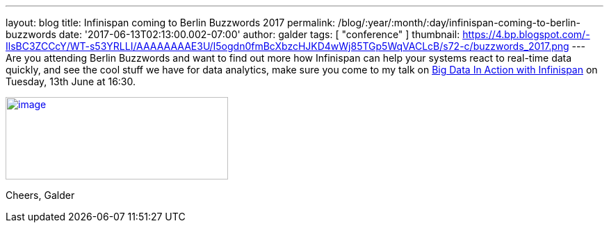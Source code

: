 ---
layout: blog
title: Infinispan coming to Berlin Buzzwords 2017
permalink: /blog/:year/:month/:day/infinispan-coming-to-berlin-buzzwords
date: '2017-06-13T02:13:00.002-07:00'
author: galder
tags: [ "conference" ]
thumbnail: https://4.bp.blogspot.com/-IlsBC3ZCCcY/WT-s53YRLLI/AAAAAAAAE3U/I5ogdn0fmBcXbzcHJKD4wWj85TGp5WqVACLcB/s72-c/buzzwords_2017.png
---
Are you attending Berlin Buzzwords and want to find out more how
Infinispan can help your systems react to real-time data quickly, and
see the cool stuff we have for data analytics, make sure you come to my
talk on
https://berlinbuzzwords.de/17/session/big-data-action-infinispan[Big
Data In Action with Infinispan] on Tuesday, 13th June at 16:30.


https://4.bp.blogspot.com/-IlsBC3ZCCcY/WT-s53YRLLI/AAAAAAAAE3U/I5ogdn0fmBcXbzcHJKD4wWj85TGp5WqVACLcB/s1600/buzzwords_2017.png[image:https://4.bp.blogspot.com/-IlsBC3ZCCcY/WT-s53YRLLI/AAAAAAAAE3U/I5ogdn0fmBcXbzcHJKD4wWj85TGp5WqVACLcB/s320/buzzwords_2017.png[image,width=320,height=119]]



Cheers,
Galder
